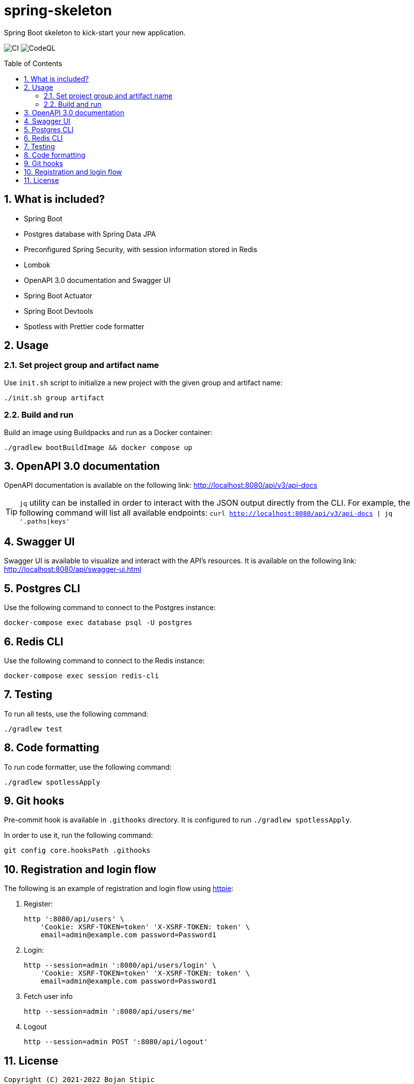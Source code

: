 = spring-skeleton
:toc:
:toc-placement!:
:sectanchors:
:sectnums:
ifndef::env-github[:icons: font]
ifdef::env-github[]
:status:
:caution-caption: :fire:
:important-caption: :exclamation:
:note-caption: :paperclip:
:tip-caption: :bulb:
:warning-caption: :warning:
endif::[]

Spring Boot skeleton to kick-start your new application.

image:https://github.com/BojanStipic/spring-skeleton/actions/workflows/ci.yml/badge.svg[CI]
image:https://github.com/BojanStipic/spring-skeleton/actions/workflows/codeql.yml/badge.svg[CodeQL]

toc::[]

== What is included?

* Spring Boot
* Postgres database with Spring Data JPA
* Preconfigured Spring Security, with session information stored in Redis
* Lombok
* OpenAPI 3.0 documentation and Swagger UI
* Spring Boot Actuator
* Spring Boot Devtools
* Spotless with Prettier code formatter

== Usage

=== Set project group and artifact name

Use `init.sh` script to initialize a new project with the given group and artifact name:

```
./init.sh group artifact
```

=== Build and run

Build an image using Buildpacks and run as a Docker container:

```bash
./gradlew bootBuildImage && docker compose up
```

== OpenAPI 3.0 documentation

OpenAPI documentation is available on the following link:
http://localhost:8080/api/v3/api-docs

TIP: `jq` utility can be installed in order to interact with the JSON output directly from the CLI.
For example, the following command will list all available endpoints:
`curl http://localhost:8080/api/v3/api-docs | jq '.paths|keys'`

== Swagger UI

Swagger UI is available to visualize and interact with the API's resources.
It is available on the following link:
http://localhost:8080/api/swagger-ui.html

== Postgres CLI

Use the following command to connect to the Postgres instance:

```bash
docker-compose exec database psql -U postgres
```

== Redis CLI

Use the following command to connect to the Redis instance:

```bash
docker-compose exec session redis-cli
```

== Testing

To run all tests, use the following command:

```bash
./gradlew test
```

== Code formatting

To run code formatter, use the following command:

```bash
./gradlew spotlessApply
```

== Git hooks

Pre-commit hook is available in `.githooks` directory.
It is configured to run `./gradlew spotlessApply`.

In order to use it, run the following command:

```bash
git config core.hooksPath .githooks
```

== Registration and login flow

The following is an example of registration and login flow using
https://httpie.io/[httpie]:

1. Register:
+
```bash
http ':8080/api/users' \
    'Cookie: XSRF-TOKEN=token' 'X-XSRF-TOKEN: token' \
    email=admin@example.com password=Password1
```
2. Login:
+
```bash
http --session=admin ':8080/api/users/login' \
    'Cookie: XSRF-TOKEN=token' 'X-XSRF-TOKEN: token' \
    email=admin@example.com password=Password1
```
3. Fetch user info
+
```bash
http --session=admin ':8080/api/users/me'
```
4. Logout
+
```bash
http --session=admin POST ':8080/api/logout'
```

== License

....
Copyright (C) 2021-2022 Bojan Stipic

This program is free software: you can redistribute it and/or modify
it under the terms of the GNU Affero General Public License as published by
the Free Software Foundation, either version 3 of the License, or
(at your option) any later version.

This program is distributed in the hope that it will be useful,
but WITHOUT ANY WARRANTY; without even the implied warranty of
MERCHANTABILITY or FITNESS FOR A PARTICULAR PURPOSE.  See the
GNU Affero General Public License for more details.

You should have received a copy of the GNU Affero General Public License
along with this program.  If not, see <https://www.gnu.org/licenses/>.
....
